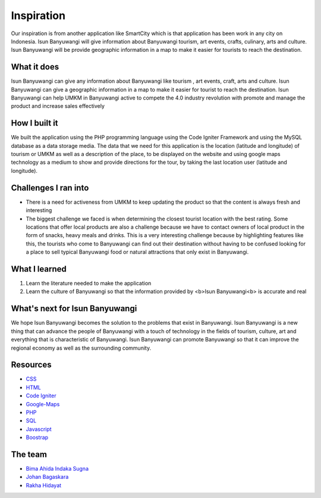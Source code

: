 ###################
Inspiration
###################
Our inspiration is from another application like SmartCity which is that application has been work in any city on Indonesia. 
Isun Banyuwangi will give information about Banyuwangi tourism, art events, crafts, culinary, arts and culture. 
Isun Banyuwangi will be provide geographic information in a map to make it easier for tourists to reach the destination.

*******************
What it does
*******************

Isun Banyuwangi can give any information about Banyuwangi like tourism , art events, craft, arts and culture. 
Isun Banyuwangi can give a geographic information in a map to make it easier for tourist to reach the destination. 
Isun Banyuwangi can help UMKM in Banyuwangi active to compete the 4.0 industry revolution with promote and manage the product and increase sales effectively

**************************
How I built it
**************************

We built the application using the PHP programming language using the Code Igniter Framework and using the MySQL database as a data storage media. 
The data that we need for this application is the location (latitude and longitude) of tourism or UMKM as well as a description of the place, 
to be displayed on the website and using google maps technology as a medium to show and provide directions for the tour, by taking the last location user (latitude and longitude).

*******************
Challenges I ran into
*******************
- There is a need for activeness from UMKM to keep updating the product so that the content is always fresh and interesting
- The biggest challenge we faced is when determining the closest tourist location with the best rating. Some locations that offer local products are also a challenge because we have to contact owners of local product in the form of snacks, heavy meals and drinks. This is a very interesting challenge because by highlighting features like this, the tourists who come to Banyuwangi can find out their destination without having to be confused looking for a place to sell typical Banyuwangi food or natural attractions that only exist in Banyuwangi.

************
What I learned
************

1. Learn the literature needed to make the application
2. Learn the culture of Banyuwangi so that the information provided by <b>Isun Banyuwangi<b> is accurate and real

*******
What's next for Isun Banyuwangi
*******

We hope Isun Banyuwangi becomes the solution to the problems that exist in Banyuwangi. 
Isun Banyuwangi is a new thing that can advance the people of Banyuwangi with a touch of technology in the fields of tourism, culture, art and everything that is characteristic of Banyuwangi. 
Isun Banyuwangi can promote Banyuwangi so that it can improve the regional economy as well as the surrounding community.

*********
Resources
*********

-  `CSS <https://www.w3schools.com/css/>`_
-  `HTML <https://www.w3schools.com/html/>`_
-  `Code Igniter <https://codeigniter.com/docs>`_
-  `Google-Maps <https://developers.google.com/maps/documentation/javascript/tutorial>`_
-  `PHP <http://www.php.net/>`_
-  `SQL <https://www.mysql.com/>`_
-  `Javascript <https://www.javascript.com/>`_
-  `Boostrap <https://getbootstrap.com/>`_

***************
The team
***************

- `Bima Ahida Indaka Sugna <https://github.com/bimaahida>`_
- `Johan Bagaskara <https://github.com/johan>`_
- `Rakha Hidayat <https://github.com/rakha>`_

